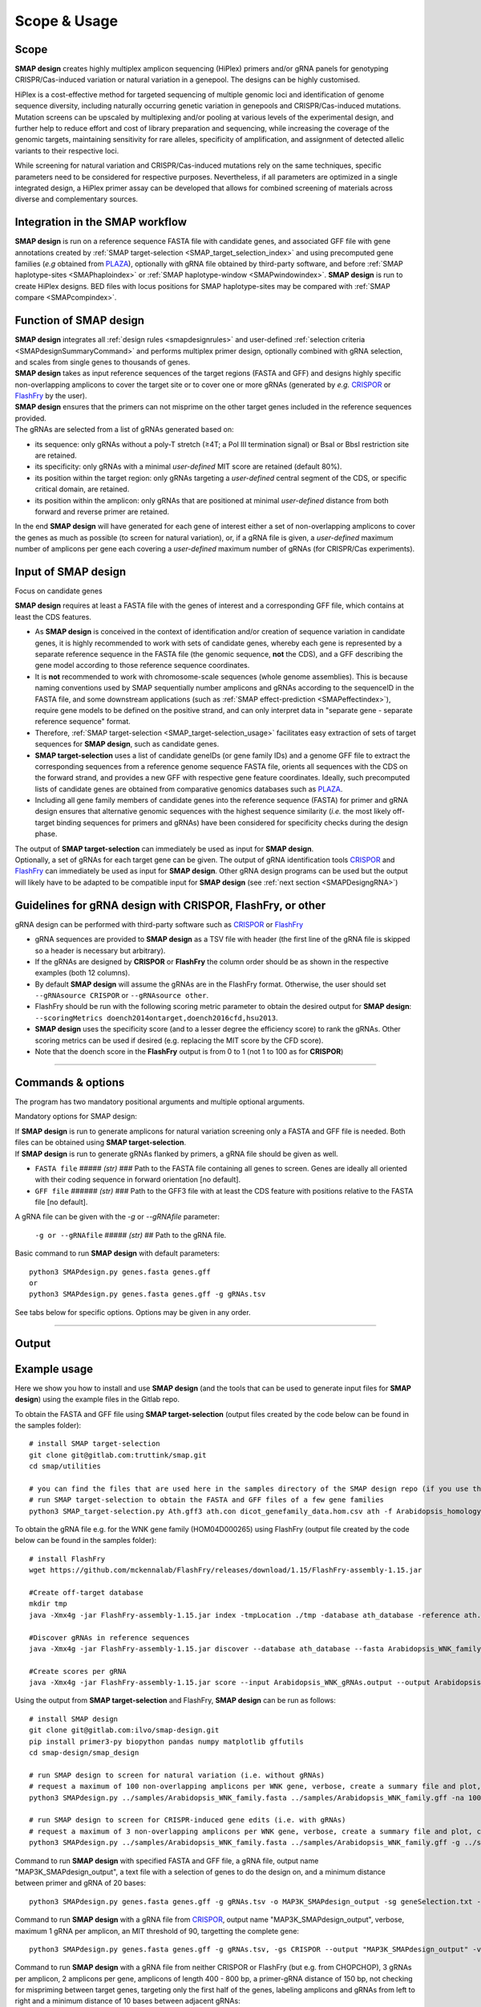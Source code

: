 .. raw:: html

    <style> .purple {color:purple} </style>

.. role:: purple

.. raw:: html

    <style> .white {color:white} </style>

.. role:: white


#############
Scope & Usage
#############

Scope
-----

**SMAP design** creates highly multiplex amplicon sequencing (HiPlex) primers and/or gRNA panels for genotyping CRISPR/Cas-induced variation or natural variation in a genepool. The designs can be highly customised.

HiPlex is a cost-effective method for targeted sequencing of multiple genomic loci and identification of genome sequence diversity, including naturally occurring genetic variation in genepools and CRISPR/Cas-induced mutations.
Mutation screens can be upscaled by multiplexing and/or pooling at various levels of the experimental design, and further help to reduce effort and cost of library preparation and sequencing, while increasing the coverage of the genomic targets, maintaining sensitivity for rare alleles, specificity of amplification, and assignment of detected allelic variants to their respective loci.

.. image:: ../images/design/Design_overview_scope.png

While screening for natural variation and CRISPR/Cas-induced mutations rely on the same techniques, specific parameters need to be considered for respective purposes. Nevertheless, if all parameters are optimized in a single integrated design, a HiPlex primer assay can be developed that allows for combined screening of materials across diverse and complementary sources.

Integration in the SMAP workflow
--------------------------------

.. image:: ../images/design/SMAP_global_scheme_home_design.png

**SMAP design** is run on a reference sequence FASTA file with candidate genes, and associated GFF file with gene annotations created by :ref:`SMAP target-selection <SMAP_target_selection_index>` and using precomputed gene families (*e.g* obtained from `PLAZA <https://bioinformatics.psb.ugent.be/plaza/>`_), optionally with gRNA file obtained by third-party software, and before :ref:`SMAP haplotype-sites <SMAPhaploindex>` or :ref:`SMAP haplotype-window <SMAPwindowindex>`.  
**SMAP design** is run to create HiPlex designs. BED files with locus positions for SMAP haplotype-sites may be compared with :ref:`SMAP compare <SMAPcompindex>`.

Function of SMAP design
-----------------------
| **SMAP design** integrates all :ref:`design rules <smapdesignrules>` and user-defined :ref:`selection criteria <SMAPdesignSummaryCommand>` and performs multiplex primer design, optionally combined with gRNA selection, and scales from single genes to thousands of genes.
| **SMAP design** takes as input reference sequences of the target regions (FASTA and GFF) and designs highly specific non-overlapping amplicons to cover the target site or to cover one or more gRNAs (generated by *e.g.* `CRISPOR <http://crispor.tefor.net/>`_ or `FlashFry <https://github.com/mckennalab/FlashFry>`_ by the user).
| **SMAP design** ensures that the primers can not misprime on the other target genes included in the reference sequences provided.

| The gRNAs are selected from a list of gRNAs generated based on:

* its sequence: only gRNAs without a poly-T stretch (≥4T; a Pol III termination signal) or BsaI or BbsI restriction site are retained.
* its specificity: only gRNAs with a minimal *user-defined* MIT score are retained (default 80%).
* its position within the target region: only gRNAs targeting a *user-defined* central segment of the CDS, or specific critical domain, are retained.
* its position within the amplicon: only gRNAs that are positioned at minimal *user-defined* distance from both forward and reverse primer are retained.

| In the end **SMAP design** will have generated for each gene of interest either a set of non-overlapping amplicons to cover the genes as much as possible (to screen for natural variation), or, if a gRNA file is given, a *user-defined* maximum number of amplicons per gene each covering a *user-defined* maximum number of gRNAs (for CRISPR/Cas experiments).

Input of SMAP design
--------------------

:purple:`Focus on candidate genes`

| **SMAP design** requires at least a FASTA file with the genes of interest and a corresponding GFF file, which contains at least the CDS features.

* As **SMAP design** is conceived in the context of identification and/or creation of sequence variation in candidate genes, it is highly recommended to work with sets of candidate genes, whereby each gene is represented by a separate reference sequence in the FASTA file (the genomic sequence, **not** the CDS), and a GFF describing the gene model according to those reference sequence coordinates.  
* It is **not** recommended to work with chromosome-scale sequences (whole genome assemblies). This is because naming conventions used by SMAP sequentially number amplicons and gRNAs according to the sequenceID in the FASTA file, and some downstream applications (such as :ref:`SMAP effect-prediction <SMAPeffectindex>`), require gene models to be defined on the positive strand, and can only interpret data in "separate gene - separate reference sequence" format.
* Therefore, :ref:`SMAP target-selection <SMAP_target-selection_usage>` facilitates easy extraction of sets of target sequences for **SMAP design**, such as candidate genes.
* **SMAP target-selection** uses a list of candidate geneIDs (or gene family IDs) and a genome GFF file to extract the corresponding sequences from a reference genome sequence FASTA file, orients all sequences with the CDS on the forward strand, and provides a new GFF with respective gene feature coordinates. Ideally, such precomputed lists of candidate genes are obtained from comparative genomics databases such as `PLAZA <https://bioinformatics.psb.ugent.be/plaza/>`_.
* Including all gene family members of candidate genes into the reference sequence (FASTA) for primer and gRNA design ensures that alternative genomic sequences with the highest sequence similarity (*i.e.* the most likely off-target binding sequences for primers and gRNAs) have been considered for specificity checks during the design phase.

| The output of **SMAP target-selection** can immediately be used as input for **SMAP design**.
| Optionally, a set of gRNAs for each target gene can be given. The output of gRNA identification tools `CRISPOR <http://crispor.tefor.net/>`_ and `FlashFry <https://github.com/mckennalab/FlashFry>`_ can immediately be used as input for **SMAP design**. Other gRNA design programs can be used but the output will likely have to be adapted to be compatible input for **SMAP design** (see :ref:`next section <SMAPDesigngRNA>`)

.. _SMAPDesigngRNA:

Guidelines for gRNA design with CRISPOR, FlashFry, or other
-----------------------------------------------------------
| gRNA design can be performed with third-party software such as `CRISPOR <http://crispor.tefor.net/>`_ or `FlashFry <https://github.com/mckennalab/FlashFry>`_

* gRNA sequences are provided to **SMAP design** as a TSV file with header (the first line of the gRNA file is skipped so a header is necessary but arbitrary).
* If the gRNAs are designed by **CRISPOR** or **FlashFry** the column order should be as shown in the respective examples (both 12 columns).
* By default **SMAP design** will assume the gRNAs are in the FlashFry format. Otherwise, the user should set ``--gRNAsource CRISPOR`` or ``--gRNAsource other``.
* FlashFry should be run with the following scoring metric parameter to obtain the desired output for **SMAP design**: ``--scoringMetrics doench2014ontarget,doench2016cfd,hsu2013``.
* **SMAP design** uses the specificity score (and to a lesser degree the efficiency score) to rank the gRNAs. Other scoring metrics can be used if desired (e.g. replacing the MIT score by the CFD score).
* Note that the doench score in the **FlashFry** output is from 0 to 1 (not 1 to 100 as for **CRISPOR**)

.. tabs::

   .. tab:: FlashFry
          | FlashFry gRNA file
          .. csv-table:: Example of the first rows of the gRNA file generated by **FlashFry**
             :file: ../tables/design/WNK_FlashFry_gRNA.csv
             :header-rows: 1

   .. tab:: FlashFry command line

           Basic commands to run **FlashFry** ::

                #Install FlashFry
                wget https://github.com/mckennalab/FlashFry/releases/download/1.15/FlashFry-assembly-1.15.jar

                #Create off-target database
                
                mkdir tmp
                java -Xmx4g -jar FlashFry-assembly-1.15.jar index -tmpLocation ./tmp -database Arabidopsis_HOM0001 -reference Arabidopsis_HOM0001.fasta -enzyme spcas9ngg  
                
                #Discover gRNAs in reference sequences  
                
                java -Xmx4g -jar FlashFry-assembly-1.15.jar discover --database Arabidopsis_HOM0001 --fasta Arabidopsis_HOM0001.fasta --output Arabidopsis_HOM0001_guides.fasta.off_targets  
                
                #Create scores per gRNA  
                
                java -Xmx4g -jar FlashFry-assembly-1.15.jar score --input Arabidopsis_HOM0001_guides.fasta.off_targets --output Arabidopsis_HOM0001_guides.fasta.off_targets.scores --scoringMetrics doench2014ontarget,doench2016cfd,hsu2013  --database Arabidopsis_HOM0001  

   .. tab:: CRISPOR
          | CRISPOR gRNA file
          .. csv-table:: Example of the first rows of the gRNA file generated by **CRISPOR**
             :file: ../tables/design/WNK_CRISPOR_gRNA.csv
             :header-rows: 1

   .. tab:: CRISPOR command line

           Basic commands to run **CRISPOR**. Please note that this is a **python2** script. ::

                # install CRISPOR
                git clone https://github.com/maximilianh/crisporWebsite.git
                cd crisporWebsite

                # install BWA and a few required python modules
                pip install bwa matplotlib biopython numpy scikit-learn==0.16.1 pandas twobitreader

                # create a directory called genomes and a directory within genomes called *e.g.* Ath (to download the genome for Arabidopsis thaliana)
                # download your genome of interest from http://crispor.tefor.net/genomes/
                mkdir -p genomes/Ath
                cd genomes/Ath
                wget -r -l1 --no-parent -nd  --reject 'index*' --reject 'robots*' http://crispor.tefor.net/genomes/ensAraTha/

                # if you want a genome that is not in the database (or not the right version) you need to use the crisprAddGenome script in the 'tools' directory
                # This procedure is however a bit more complex and is explained on the github page of CRISPOR (https://github.com/maximilianh/crisporWebsite) under "Adding a genome"

                # run crispor.py as such: python2 crispor.py organism inFile.fasta outFile.tsv.
                # organism is Ath in our example (Ath), which refers to the genome in the directory 'genomes'.
                # inFile.fasta is a FASTA file with your genes of interest.
                # outFile.tsv is the name of the output file.
                cd ../../Out
                python2 ../crispor.py Ath ../In/HOM04D000265_ath.fasta HOM04D000265_ath_output.tsv

   .. tab:: Other

            | `CRISPOR <http://crispor.tefor.net/>`_ and `FlashFry <https://github.com/mckennalab/FlashFry>`_ both have the ability to calculate certain specificity and efficiency scores as seen in the example above: MITscore, nr of off-Targets, Doench, Out-of-Frame score (OOF), etc.
            | It is not strictly necessary for **SMAP design** that the gRNAs are generated by either CRISPOR or FlashFry.

                * if the gRNAs are generated by an other program (*e.g.* Geneious) this should be indicated by the ``--gRNAsource other`` parameter.
                * gRNA sequences are provided as a TSV file with header (first line of the gRNA file is skipped so header is necessary but arbitrary).
                * Columns should be provided in this order: GeneID, gRNAseq, MITscore, nr of off-Targets, Doench, Out-of-Frame score (OOF)
                * If no specificity or efficiency scores are available, this should be indicated as 'NA'.
                * The MIT score, Doench score and OOF score should be between 1 and 100.
                * **SMAP design** uses the specificity score (and to a lesser degree the efficiency score) to rank the gRNAs. Other scoring metrics can be used if desired (e.g. replacing the MIT score by the CFD score).

            | The tabs below show some examples of gRNA input files

            .. tabs::

               .. tab:: No scores
                      | No scores
                      .. csv-table:: Example of a gRNA file without specificity or efficiency scores
                         :file: ../tables/design/WNK_NoScores_gRNA.csv
                         :header-rows: 1

               .. tab:: MIT and OOF score
                      | MIT and OOF score
                      .. csv-table:: Example of a gRNA file with the MIT and OOF scores
                         :file: ../tables/design/WNK_MITOOF_gRNA.csv
                         :header-rows: 1

               .. tab:: MIT, offTargets, Doench, OOF
                      | MIT, offTargets, Doench, OOF
                      .. csv-table:: Example of a gRNA file with the MIT, offTargets, Doench, and OOF scores
                         :file: ../tables/design/WNK_MITdoenchOOFoffTargets_gRNA.csv
                         :header-rows: 1

----

.. _SMAPdesignfilter:

.. _SMAPdesignSummaryCommand:

Commands & options
------------------

The program has two mandatory positional arguments and multiple optional arguments.

:purple:`Mandatory options for SMAP design`:

| If **SMAP design** is run to generate amplicons for natural variation screening only a FASTA and GFF file is needed. Both files can be obtained using **SMAP target-selection**.
| If **SMAP design** is run to generate gRNAs flanked by primers, a gRNA file should be given as well.


-  ``FASTA file`` :white:`#####` *(str)* :white:`###` Path to the FASTA file containing all genes to screen. Genes are ideally all oriented with their coding sequence in forward orientation [no default].
-  ``GFF file`` :white:`######` *(str)* :white:`###` Path to the GFF3 file with at least the CDS feature with positions relative to the FASTA file [no default].

A gRNA file can be given with the *-g* or *\-\-gRNAfile* parameter:

 ``-g or --gRNAfile`` :white:`#####` *(str)* :white:`##` Path to the gRNA file.

Basic command to run **SMAP design** with default parameters::

    python3 SMAPdesign.py genes.fasta genes.gff
    or
    python3 SMAPdesign.py genes.fasta genes.gff -g gRNAs.tsv


See tabs below for specific options. Options may be given in any order.

.. tabs::

    .. tab:: General options

        **General options:**

          | ``FASTA file`` :white:`#######.` *(str)* :white:`###` Path to the FASTA file containing all target genes [no default].
          | ``GFF file`` :white:`#########` *(str)* :white:`###` Path to the GFF file containing at least the CDS of all target genes. The location of the features should correspond to the FASTA file [no default].
          | ``-o``, ``--output`` :white:`#####.` *(str)* :white:`###` Basename for the outputfiles [SMAPdesign].
          | ``-sg``, ``--selectGenes`` :white:`########` Path to text file containing one gene name per line. These gene names refer to the names used in the FASTA file. If this option is used, only designs will be done for the genes listed in the text file. The other genes in the FASTA file, not listed in the text file, will still be used to check for mispriming by Primer3.
          | ``-d``, ``--distance`` :white:`#####` *(int)* :white:`###` Minimum number of bases between the gRNA and primer [15].
          | ``-b``, ``--border`` :white:`######.` *(int)* :white:`###` The length of the borders [10]. The borders are used for downstream analysis by SMAP haplotype-window.
          | ``-v``, ``--verbose`` :white:`############.` Verbose, list which target is being processed as the program progresses.
          | ``--version`` :white:`###############..` Show the version. Disregards all other parameters.

    .. tab:: **gRNA** options

        **gRNA options**

          | ``-g``, ``--gRNAfile`` :white:`##########` *(str)* :white:`###` Path to the gRNA file.
          | ``-gs``, ``--gRNAsource`` :white:`########` *(str)* :white:`###` Program used to generate the gRNAs, either 'CRISPOR', 'FlashFry', or 'other' [FlashFry].
          | ``-ng``, ``--numbergRNAs`` :white:`#######.` *(int)* :white:`###` Maximum number of gRNAs to retain per amplicon [2].
          | ``-go``, ``--gRNAoverlap`` :white:`#######.` *(int)* :white:`###` Minimum number of bases between the start of two adjacent gRNAs [5].
          | ``-t``, ``--threshold`` :white:`##########` *(int)* :white:`###` Minimum gRNA MIT score allowed. gRNAs with a score lower than the threshold are discarded [80].
          | ``-gl``, ``--gRNAlabel`` :white:`################` Label the gRNAs (gRNA1, gRNA2, gRNA3, ...) from left to right instead of from best to worst [default, which is based on specificity scores].
          | ``-tr5``, ``--targetRegion5`` :white:`#####` *(float)* :white:`###` The fraction of the coding sequence that cannot be targeted by the gRNAs at the 5' end as indicated by a float between 0 and 1 [0.2].
          | ``-tr3``, ``--targetRegion3`` :white:`#####` *(float)* :white:`###` The fraction of the coding sequence that cannot be targeted by the gRNAs at the 3' end as indicated by a float between 0 and 1 [0.2].
          | ``-tsr``, ``--targetSpecificRegion`` :white:`#` *(str)* :white:`###` Only target a specific region in the gene indicated by the feature name in the GFF file.
          | ``-prom``, ``--promoter`` :white:`#########` *(str)* :white:`###` Give the last 6 bases of the promoter that will be used to express the gRNA. This will be taken into account when checking for BsaI or BbsI sites in the gRNA. By default the U6 promoter is used [TGATTG].
          | ``-scaf``, ``--scaffold`` :white:`#########.` *(str)* :white:`###` Give the first 6 bases of the scaffold that will be used. This will be taken into account when checking for BsaI or BbsI sites in the gRNA [GTTTTA].
          | ``-pT``, ``--polyT`` :white:`#############` *(str)* :white:`###` Minimum number of repeated Ts (in a poly-T) in the gRNA to avoid [4].
          | ``-rs``, ``--restrictionSite`` :white:`######` *(str)* :white:`###` Do not filter out gRNAs that contain a BsaI or BbsI restriction site. By default, gRNAs containing a BsaI or BbsI restriction site are filtered out because they interfere in cloning the gRNA with Golden Gate cloning.

    .. tab:: **Amplicon** options

        **Amplicon options**

          | ``-na``, ``--numberAmplicons`` :white:`#############.` *(int)* :white:`##` The maximum number of non-overlapping amplicons per gene in the output [2].
          | ``-minl``, ``--minimumAmpliconLength`` :white:`#######..` *(int)* :white:`##` The minimum length of the amplicons in base pairs [120].
          | ``-maxl``, ``--maximumAmpliconLength`` :white:`#######..` *(int)* :white:`##` The maximum length of the amplicons in base pairs [150].
          | ``-ga``, ``--generateAmplicons`` :white:`############.` *(int)* :white:`##` Number of amplicons to generate per gene by Primer3. The more amplicons are designed by Primer3 the longer the run will be but the more choice there is to select for amplicons. To generate 50 amplicons per 1000 bases per gene enter -1 [150].
          | ``-pmlm``, ``--primerMaxLibraryMispriming`` :white:`###....` *(int)* :white:`##` The maximum allowed weighted similarity of a primer with any sequence in the target gene set (Primer3 setting) [12].
          | ``-ppmlm``, ``--primerPairMaxLibraryMispriming`` :white:`#.` *(int)* :white:`##` The maximum allowed sum of similarities of a primer pair (one similarity for each primer) with any single sequence in the target gene set (Primer3 setting) [24].
          | ``-pmtm``, ``--primerMaxTemplateMispriming`` :white:`###....` *(int)* :white:`##` The maximum allowed similarity of a primer to ectopic sites in the template (Primer3 setting) [12].
          | ``-ppmtm``, ``--primerPairMaxTemplateMispriming`` :white:`#.` *(int)* :white:`##` The maximum allowed summed similarity of both primers to ectopic sites in the template (Primer3 setting) [24].
          | ``-al``, ``--ampliconLabel`` :white:`######################.` Number the amplicons (Amplicon1, Amplicon2, Amplicon3, ...) from left to right instead of from best to worst (which is based on number and specificity scores of the gRNAs it overlaps with).
          | ``-mpa``, ``--misPrimingAllowed`` :white:`##################..` Do not check for mispriming in the gene set when designing primers. By default Primer3 will not allow primers that can prime at other target genes (i.e. other genes in the FASTA file).
          | ``-rpd``, ``--restrictPrimerDesign`` :white:`#################` This option will restrict primer design in large introns, increasing the speed of amplicon design, especially useful for genes with large introns such as human genes. 
          | ``-hp``, ``--homopolymer`` :white:`########################` The minimum number of repeated identical nucleotides in an amplicon to be discarded, e.g. if this parameter is set to 8, amplicons containing a homopolymer of 8 As (-...AAAAAAAA...-), Ts, Gs, or Cs or more will not be used [10].
          | ``-psp``, ``--preSelectedPrimers`` :white:`##################` Give a set of amplicons/primers for which you want to find gRNAs. The primers should be given in a GFF with feature names Primer_forward and Primer_reverse. The forward primer should occur just above the corresponding reverse primer in the GFF file.
          | 
          | See :ref:`Example -rpd <SMAPdesignexrpd>` and :ref:`Example -psp <SMAPdesignexpsp>` for more info.

    .. tab:: **extra output files** options

        **Extra output files options**

          | ``-smy``, ``--summary`` :white:`######` Write summary file and plot of the output statistics.
          | ``-sf``, ``--SMAPfiles`` :white:`#####` Write three additional files for downstream analysis with SMAP: a BED file with SMAPs for downstream analysis with SMAP haplotype-sites; and a GFF file with borders and a gRNA FASTA file for SMAP haplotype-window.
          | ``-aa``, ``--allAmplicons`` :white:`###` Write additional GFF, primer and gRNA file with all amplicons and their respective gRNAs after filtering per gene.
          | ``-db``, ``--debug`` :white:`########` Write additional GFF file with all amplicons designed by Primer3 and all gRNAs before filtering.

----

Output
------

.. tabs::

   .. tab:: Standard output

        By default, **SMAP design** provides:

       .. tabs::
           .. tab:: standard output
                  | tabular files:
                  * a primer file (TSV file with the gene ID, primer ID and primer sequence).
                  * a gRNA file (TSV file with the gene ID, gRNA ID and gRNA sequence).
                  * a GFF file containing the selected primer and gRNA features (and all other features present in the genome annotation GFF file).
           
           .. tab:: primer file
                  | primer file
                  .. csv-table:: Example of the **primer file**
                     :file: ../tables/design/WNK_SMAPdesign_primers.csv
                     :widths: 20, 40, 40

           .. tab:: gRNA file
                  | gRNA file
                  .. csv-table:: Example of the **gRNA file**
                     :file: ../tables/design/WNK_SMAPdesign_gRNAs.csv
                     :widths: 20, 40, 40

           .. tab:: GFF file
                  | GFF file
                  .. csv-table:: Example of the **GFF file**
                     :file: ../tables/design/WNK_SMAPdesign_gff3.csv
                     :header-rows: 0

   .. tab:: Optional output

        | Optionally, **SMAP design** also provides:
        | * a summary file (total number of amplicons designed by Primer3, total number of gRNAs designed, number of gRNAs after filtering).
        | * a summary plot showing the number of amplicons and gRNAs that were designed per gene.
        | * a SMAP (BED) file that is needed as input for downstream analysis with **SMAP haplotype-sites**.
        | * a border (GFF) file that is needed as input for downstream analysis with **SMAP haplotype-window**.
        | * a gRNA (FASTA) file that is needed as input for downstream analysis with **SMAP haplotype-window**.
        | * a debug file (GFF file) containing all amplicons designed by Primer3 and all gRNAs from the input list before filtering.
        | * 'all-amplicons' files (GFF file, a primer and gRNA file) containing all amplicons with their respective gRNAs (not just the non-overlapping amplicons in the output files).

       .. tabs::
           .. tab:: summary  ``-smy``

               .. tabs::
               
                   .. tab:: summary file
                          | Summary file
                          .. csv-table:: Example of the first rows of the **summary file**
                             :file: ../tables/design/WNK_SMAPdesign_summary.csv
                             :header-rows: 1

                   .. tab:: summary plot (complete design)
                          | Summary plot
                          .. image:: ../images/design/WNK_SMAPdesign_summary_plot.png

                          | This is an example of a summary plot that SMAP design generates for a run of 11 Arabidopsis genes. The box at the top shows general info on the run. In this example, 2 non-overlapping amplicons were requested per gene each with a maximum of 2 gRNAs. In total, SMAP design generated 22 amplicons.

                          | The top left bar graph (Non-overlapping amplicons per gene) shows the number of genes in function of the number of amplicons. In this case, for all 11 genes 2 amplicons were designed. No genes had 0 or 1 amplicon.

                          | The top right bar graph (gRNAs per gene) shows the number of genes in function of the number of gRNAs. In this case, for all 11 genes 4 gRNAs were given (2 gRNAs * 2 amplicons per gene).

                          | The middle left graph (gRNAs per amplicon) shows the number of amplicons in function of the number of gRNAs. In this case, all of the 22 amplicons that were designed covered 2 gRNAs.

                          | The middle right graph shows the underlying reason for not retaining amplicons. Four cases are possible: 1) no gRNAs were designed for the gene or no gRNAs passed the filters; 2) no amplicons were designed by Primer3; 3) the gene is too short to design any amplicons of the desired length; 4) there is no overlap between the gRNAs and amplicons.
                          | In this example, SMAP design was successful for all 11 genes, which is why the graph is empty.

                          | The lower graph (Amplicons with and without gRNAs) shows the number of amplicons that were designed per gene. The grey bar shows the amplicons that were designed by Primer3 that did not overlap with any gRNAs (and are therefore discarded). The green bar shows the number of amplicons designed by Primer3 which did overlap with at least 1 gRNA. By adding both grey and green bars, the total number of amplicons designed by Primer3 per gene can be obtained. In this example a maximum of 150 amplicons was requested. The black line shows the length of the gene in basepairs.

                          | This is an example of a perfect design, meaning that for each gene 2 amplicons were designed each covering 2 gRNAs as requested. For more examples see :ref:`Example Data <SMAPdesignex>`.

                   .. tab:: summary plot (partial design)
                          | Summary plot
                          .. image:: ../images/design/SMAPdesign_summaryPlot.png

                          | This is an example of a summary plot that SMAP design generates for a run of 34 human genes. The box at the top shows general info on the run. In this example, 2 non-overlapping amplicons were requested per gene each with a maximum of 2 gRNAs. In total, SMAP design generated 45 amplicons.
                          |
                          | The top left bar graph (Non-overlapping amplicons per gene) shows the number of genes in function of the number of amplicons. In this case, for **10** genes **no** amplicons were created; for **3** genes, 1 amplicon was created; for **21** genes, 2 amplicons were created.
                          |
                          | The top right bar graph (gRNAs per gene) shows the number of genes in function of the number of gRNAs. In this case, for **10** genes **no** gRNAs were created; for **3** genes, **2** gRNAs were created; for **21** genes, **4** gRNAs were created (2 gRNAs * 2 amplicons per gene).
                          |
                          | The middle left graph (gRNAs per amplicon) shows the number of amplicons in function of the number of gRNAs. In this case, all of the **45** amplicons that were designed covered **2** gRNAs.
                          |
                          | The middle right graph shows the underlying reason for not retaining amplicons in the **10** genes for which design failed completely. Four cases are possible: 1) no gRNAs were designed for the gene or no gRNAs passed the filters; 2) no amplicons were designed by Primer3; 3) the gene is too short to design any amplicons of the desired length; 4) there is no overlap between the gRNAs and amplicons.
                          | If SMAP design was successful for all genes, the graph is empty.
                          |
                          | The lower graph (Amplicons with and without gRNAs) shows the number of amplicons that were designed per gene, prior to filtering and gRNA overlap. The grey bar shows the amplicons that were designed by Primer3 that did not overlap with any gRNAs (and are therefore discarded). The green bar shows the number of amplicons designed by Primer3 which did overlap with at least 1 gRNA. By adding the grey and green bars, the total number of amplicons designed by Primer3 per gene can be obtained. In this example a maximum of 150 amplicons per gene was requested (default). The black points show the length of the gene in basepairs.
                          |
                          | This is an example of a 'partial' design where is was not possible to design primers and/or guides for all targeted genes. Additional rounds of design may be attempted to retrieve amplicons for the 10 genes that now failed. For more examples see :ref:`Example Data <SMAPdesignex>`.

           .. tab:: SMAPfiles  ``-sf``

               .. tabs::

                   .. tab:: SMAP BED file
                          | SMAP BED file
                          .. csv-table:: Example of the **SMAP BED file**
                             :delim: tab
                             :file: ../tables/design/WNK_SMAPdesign_SMAPs_bed.tsv
                             :header-rows: 0

                   .. tab:: border GFF file
                          | border GFF file
                          .. csv-table:: Example of the **GFF file**
                             :file: ../tables/design/WNK_SMAPdesign_borders_gff3.csv
                             :header-rows: 0

                   .. tab:: gRNA FASTA file
                          | gRNA FASTA file
                          .. csv-table:: Example of the **gRNA FASTA file**
                             :file: ../tables/design/WNK_SMAPdesign_gRNAs_fasta.csv
                             :header-rows: 0

           .. tab:: allAmplicons  ``-aa``

               .. tabs::

                   .. tab:: allAmplicons border file
                          | allAmplicons border file
                          .. csv-table:: Example of the **allAmplicon border file**
                             :file: ../tables/design/WNK_SMAPdesign_allAmplicons_borders_gff3.csv
                             :header-rows: 0

                   .. tab:: allAmplicons GFF3 file
                          | allAmplicons GFF3 file
                          .. csv-table:: Example of the **allAmplicon GFF3 file**
                             :file: ../tables/design/WNK_SMAPdesign_allAmplicons_gff3.csv
                             :header-rows: 0

                   .. tab:: allAmplicons gRNA file
                          | allAmplicons gRNA file
                          .. csv-table:: Example of the **allAmplicon gRNA file**
                             :file: ../tables/design/WNK_SMAPdesign_allAmplicons_gRNAs.csv
                             :header-rows: 0

                   .. tab:: allAmplicons gRNA FASTA file
                          | allAmplicons gRNA FASTA file
                          .. csv-table:: Example of the **allAmplicon gRNA FASTA file**
                             :file: ../tables/design/WNK_SMAPdesign_allAmplicons_gRNAs_fasta.csv
                             :header-rows: 0

                   .. tab:: allAmplicons primers file
                          | allAmplicons primers file
                          .. csv-table:: Example of the **allAmplicon primers file**
                             :file: ../tables/design/WNK_SMAPdesign_allAmplicons_primers.csv
                             :header-rows: 0

                   .. tab:: allAmplicons SMAP BED file
                          | allAmplicons SMAP BED file
                          .. csv-table:: Example of the **allAmplicon SMAP BED file**
                             :delim: tab
                             :file: ../tables/design/WNK_SMAPdesign_allAmplicons_SMAPs_bed.tsv
                             :header-rows: 0

           .. tab:: debug  ``-db``

               .. tabs::

                   .. tab:: debug file
                          | debug file
                          .. csv-table:: Example of the **debug file**
                             :file: ../tables/design/WNK_SMAPdesign_debug_gff3.csv
                             :header-rows: 0

Example usage
----------------
Here we show you how to install and use **SMAP design** (and the tools that can be used to generate input files for **SMAP design**) using the example files in the Gitlab repo.

To obtain the FASTA and GFF file using **SMAP target-selection** (output files created by the code below can be found in the samples folder)::

    # install SMAP target-selection
    git clone git@gitlab.com:truttink/smap.git
    cd smap/utilities

    # you can find the files that are used here in the samples directory of the SMAP design repo (if you use the exact command as seen below, copy those file into the utilities folder)
    # run SMAP target-selection to obtain the FASTA and GFF files of a few gene families
    python3 SMAP_target-selection.py Ath.gff3 ath.con dicot_genefamily_data.hom.csv ath -f Arabidopsis_homology_groups.txt

To obtain the gRNA file e.g. for the WNK gene family (HOM04D000265) using FlashFry (output file created by the code below can be found in the samples folder)::

    # install FlashFry
    wget https://github.com/mckennalab/FlashFry/releases/download/1.15/FlashFry-assembly-1.15.jar

    #Create off-target database
    mkdir tmp
    java -Xmx4g -jar FlashFry-assembly-1.15.jar index -tmpLocation ./tmp -database ath_database -reference ath.con -enzyme spcas9ngg

    #Discover gRNAs in reference sequences
    java -Xmx4g -jar FlashFry-assembly-1.15.jar discover --database ath_database --fasta Arabidopsis_WNK_family.fasta --output Arabidopsis_WNK_gRNAs.output

    #Create scores per gRNA
    java -Xmx4g -jar FlashFry-assembly-1.15.jar score --input Arabidopsis_WNK_gRNAs.output --output Arabidopsis_WNK_family_gRNAs_FlashFry.tsv --scoringMetrics doench2014ontarget,doench2016cfd,hsu2013  --database ath_database


Using the output from **SMAP target-selection** and FlashFry, **SMAP design** can be run as follows::

    # install SMAP design
    git clone git@gitlab.com:ilvo/smap-design.git
    pip install primer3-py biopython pandas numpy matplotlib gffutils
    cd smap-design/smap_design

    # run SMAP design to screen for natural variation (i.e. without gRNAs)
    # request a maximum of 100 non-overlapping amplicons per WNK gene, verbose, create a summary file and plot, create a SMAP BED file, and a border GFF file. 
    python3 SMAPdesign.py ../samples/Arabidopsis_WNK_family.fasta ../samples/Arabidopsis_WNK_family.gff -na 100 -v -smy -sf

    # run SMAP design to screen for CRISPR-induced gene edits (i.e. with gRNAs)
    # request a maximum of 3 non-overlapping amplicons per WNK gene, verbose, create a summary file and plot, create a SMAP BED file, a border GFF file and a gRNA fasta file. 
    python3 SMAPdesign.py ../samples/Arabidopsis_WNK_family.fasta ../samples/Arabidopsis_WNK_family.gff -g ../samples/Arabidopsis_WNK_family_gRNAs_FlashFry.tsv -na 3 -v -smy -sf

Command to run **SMAP design** with specified FASTA and GFF file, a gRNA file, output name "MAP3K_SMAPdesign_output", a text file with a selection of genes to do the design on, and a minimum distance between primer and gRNA of 20 bases::

    python3 SMAPdesign.py genes.fasta genes.gff -g gRNAs.tsv -o MAP3K_SMAPdesign_output -sg geneSelection.txt -d 20

Command to run **SMAP design** with a gRNA file from `CRISPOR <http://crispor.tefor.net/>`_, output name "MAP3K_SMAPdesign_output", verbose, maximum 1 gRNA per amplicon, an MIT threshold of 90, targetting the complete gene::

    python3 SMAPdesign.py genes.fasta genes.gff -g gRNAs.tsv, -gs CRISPOR --output "MAP3K_SMAPdesign_output" -v -ng 1 -t 90 -tr5 0 -tr3 0

Command to run **SMAP design** with a gRNA file from neither CRISPOR or FlashFry (but e.g. from CHOPCHOP), 3 gRNAs per amplicon, 2 amplicons per gene, amplicons of length 400 - 800 bp, a primer-gRNA distance of 150 bp, not checking for mispriming between target genes, targeting only the first half of the genes, labeling amplicons and gRNAs from left to right and a minimum distance of 10 bases between adjacent gRNAs::

    python3 SMAPdesign.py genes.fasta genes.gff -g gRNAs.tsv -gs other -ng 3 -na 2 -minl 400 -maxl 800 -d 150 -mpa -tr5 0 -tr3 0.5 -gl -al -go 10

Command to run **SMAP design** with a gRNA file from FlashFry, only targeting the kinase domains, with an adapted promoter, labeling the gRNAs from left to right, giving a summary, SMAP, borders and gRNA file, all-amplicons file and debug file::

    python3 SMAPdesign.py genes.fasta genes.gff -g gRNAs.tsv -tsr kinase -prom GTGGCA -gl -smy -sf -aa -db
